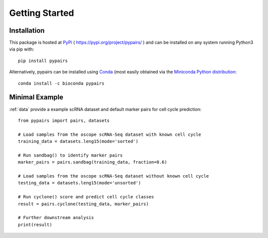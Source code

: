 .. _gettingstarted:

=====
Getting Started
=====

Installation
------------

This package is hosted at `PyPi <https://pypi.org>`_ ( https://pypi.org/project/pypairs/ ) and can be installed on any system running
Python3 via pip with::

    pip install pypairs

Alternatively, pypairs can be installed using `Conda <https://conda.io/docs/>`_ (most easily obtained via the `Miniconda Python distribution <https://conda.io/miniconda.html>`_::

    conda install -c bioconda pypairs

Minimal Example
---------------

:ref:`data` provide a example scRNA dataset and default marker pairs for cell cycle prediction::

    from pypairs import pairs, datasets

    # Load samples from the oscope scRNA-Seq dataset with known cell cycle
    training_data = datasets.leng15(mode='sorted')

    # Run sandbag() to identify marker pairs
    marker_pairs = pairs.sandbag(training_data, fraction=0.6)

    # Load samples from the oscope scRNA-Seq dataset without known cell cycle
    testing_data = datasets.leng15(mode='unsorted')

    # Run cyclone() score and predict cell cycle classes
    result = pairs.cyclone(testing_data, marker_pairs)

    # Further downstream analysis
    print(result)

